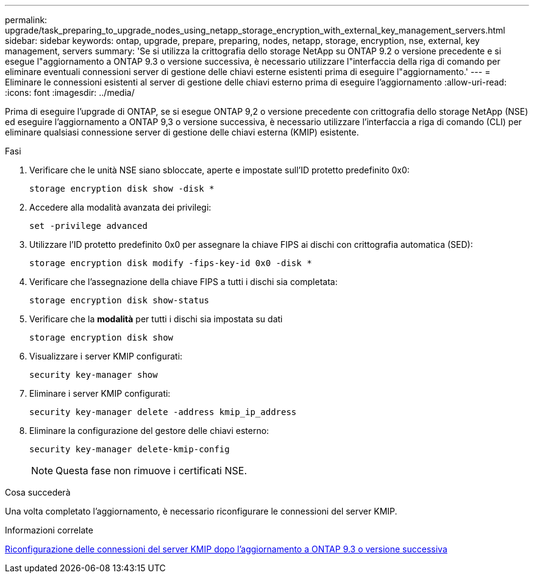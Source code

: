 ---
permalink: upgrade/task_preparing_to_upgrade_nodes_using_netapp_storage_encryption_with_external_key_management_servers.html 
sidebar: sidebar 
keywords: ontap, upgrade, prepare, preparing, nodes, netapp, storage, encryption, nse, external, key management, servers 
summary: 'Se si utilizza la crittografia dello storage NetApp su ONTAP 9.2 o versione precedente e si esegue l"aggiornamento a ONTAP 9.3 o versione successiva, è necessario utilizzare l"interfaccia della riga di comando per eliminare eventuali connessioni server di gestione delle chiavi esterne esistenti prima di eseguire l"aggiornamento.' 
---
= Eliminare le connessioni esistenti al server di gestione delle chiavi esterno prima di eseguire l'aggiornamento
:allow-uri-read: 
:icons: font
:imagesdir: ../media/


[role="lead"]
Prima di eseguire l'upgrade di ONTAP, se si esegue ONTAP 9,2 o versione precedente con crittografia dello storage NetApp (NSE) ed eseguire l'aggiornamento a ONTAP 9,3 o versione successiva, è necessario utilizzare l'interfaccia a riga di comando (CLI) per eliminare qualsiasi connessione server di gestione delle chiavi esterna (KMIP) esistente.

.Fasi
. Verificare che le unità NSE siano sbloccate, aperte e impostate sull'ID protetto predefinito 0x0:
+
[source, cli]
----
storage encryption disk show -disk *
----
. Accedere alla modalità avanzata dei privilegi:
+
[source, cli]
----
set -privilege advanced
----
. Utilizzare l'ID protetto predefinito 0x0 per assegnare la chiave FIPS ai dischi con crittografia automatica (SED):
+
[source, cli]
----
storage encryption disk modify -fips-key-id 0x0 -disk *
----
. Verificare che l'assegnazione della chiave FIPS a tutti i dischi sia completata:
+
[source, cli]
----
storage encryption disk show-status
----
. Verificare che la *modalità* per tutti i dischi sia impostata su dati
+
[source, cli]
----
storage encryption disk show
----
. Visualizzare i server KMIP configurati:
+
[source, cli]
----
security key-manager show
----
. Eliminare i server KMIP configurati:
+
[source, cli]
----
security key-manager delete -address kmip_ip_address
----
. Eliminare la configurazione del gestore delle chiavi esterno:
+
[source, cli]
----
security key-manager delete-kmip-config
----
+

NOTE: Questa fase non rimuove i certificati NSE.



.Cosa succederà
Una volta completato l'aggiornamento, è necessario riconfigurare le connessioni del server KMIP.

.Informazioni correlate
xref:task_reconfiguring_kmip_servers_connections_after_upgrading_to_ontap_9_3_or_later.adoc[Riconfigurazione delle connessioni del server KMIP dopo l'aggiornamento a ONTAP 9.3 o versione successiva]
